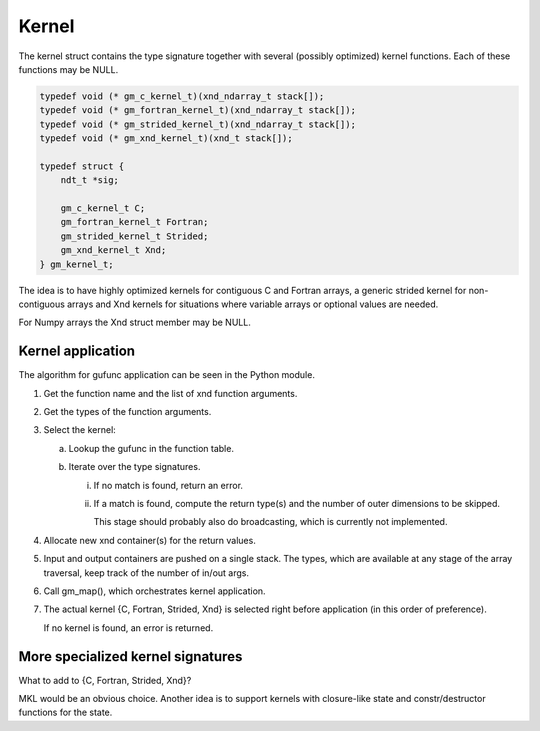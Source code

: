 Kernel
======

The kernel struct contains the type signature together with several (possibly
optimized) kernel functions.  Each of these functions may be NULL.

.. code-block:: c

   typedef void (* gm_c_kernel_t)(xnd_ndarray_t stack[]);
   typedef void (* gm_fortran_kernel_t)(xnd_ndarray_t stack[]);
   typedef void (* gm_strided_kernel_t)(xnd_ndarray_t stack[]);
   typedef void (* gm_xnd_kernel_t)(xnd_t stack[]);

   typedef struct {
       ndt_t *sig;

       gm_c_kernel_t C;
       gm_fortran_kernel_t Fortran;
       gm_strided_kernel_t Strided;
       gm_xnd_kernel_t Xnd;
   } gm_kernel_t;


The idea is to have highly optimized kernels for contiguous C and Fortran
arrays, a generic strided kernel for non-contiguous arrays and Xnd kernels
for situations where variable arrays or optional values are needed.

For Numpy arrays the Xnd struct member may be NULL.


Kernel application
------------------

The algorithm for gufunc application can be seen in the Python module.

1. Get the function name and the list of xnd function arguments.

2. Get the types of the function arguments.

3. Select the kernel:

   a. Lookup the gufunc in the function table.

   b. Iterate over the type signatures.

      i.  If no match is found, return an error.

      ii. If a match is found, compute the return type(s) and the number
          of outer dimensions to be skipped.

          This stage should probably also do broadcasting, which is currently not implemented.

4. Allocate new xnd container(s) for the return values.

5. Input and output containers are pushed on a single stack. The types,
   which are available at any stage of the array traversal, keep track
   of the number of in/out args.

6. Call gm_map(), which orchestrates kernel application.

7. The actual kernel {C, Fortran, Strided, Xnd} is selected right before
   application (in this order of preference).

   If no kernel is found, an error is returned.


More specialized kernel signatures
----------------------------------

What to add to {C, Fortran, Strided, Xnd}?

MKL would be an obvious choice.  Another idea is to support kernels with
closure-like state and constr/destructor functions for the state.